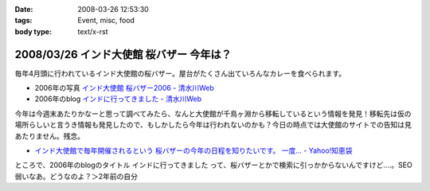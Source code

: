 :date: 2008-03-26 12:53:30
:tags: Event, misc, food
:body type: text/x-rst

=========================================
2008/03/26 インド大使館 桜バザー 今年は？
=========================================

毎年4月頭に行われているインド大使館の桜バザー。屋台がたくさん出ていろんなカレーを食べられます。

- 2006年の写真 `インド大使館 桜バザー2006 - 清水川Web`_
- 2006年のblog `インドに行ってきました - 清水川Web`_

今年は今週末あたりかなーと思って調べてみたら、なんと大使館が千鳥ヶ淵から移転しているという情報を発見！移転先は仮の場所らしいと言うき情報も発見したので、もしかしたら今年は行われないのかも？今日の時点では大使館のサイトでの告知は見あたりません。残念。

- `インド大使館で毎年開催されるという 桜バザーの今年の日程を知りたいです。 一度... - Yahoo!知恵袋`_

ところで、2006年のblogのタイトル ``インドに行ってきました`` って、桜バザーとかで検索に引っかからないんですけど‥‥。SEO弱いなあ。どうなのよ？＞2年前の自分


.. _`インド大使館 桜バザー2006 - 清水川Web`: http://www.freia.jp/taka/photo/india2006

.. _`インド大使館で毎年開催されるという 桜バザーの今年の日程を知りたいです。 一度... - Yahoo!知恵袋`: http://detail.chiebukuro.yahoo.co.jp/qa/question_detail/q1115524151

.. _`インドに行ってきました - 清水川Web`: https://www.freia.jp/taka/blog/330



.. :extend type: text/html
.. :extend:



.. :comments:
.. :comment id: 2008-03-27.8217720133
.. :title: Re:インド大使館 桜バザー 今年は？
.. :author: aihatena
.. :date: 2008-03-27 10:03:42
.. :email: 
.. :url: 
.. :body:
.. Sakura Charity Bazaar でよいのでは。
.. 2008情報は無いようですが。。
.. 
